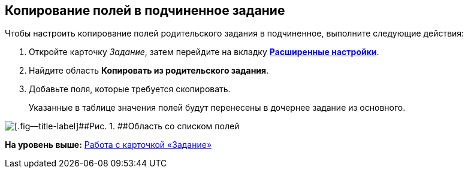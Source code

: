 [[ariaid-title1]]
== Копирование полей в подчиненное задание

Чтобы настроить копирование полей родительского задания в подчиненное, выполните следующие действия:

. [.ph .cmd]#Откройте карточку [.dfn .term]_Задание_, затем перейдите на вкладку xref:Tcard_settings_extra.html[[.keyword]*Расширенные настройки*].#
. [.ph .cmd]#Найдите область [.keyword]*Копировать из родительского задания*.#
. [.ph .cmd]#Добавьте поля, которые требуется скопировать.#
+
Указанные в таблице значения полей будут перенесены в дочернее задание из основного.

image::images/Tcard_tab_extrasettings_copyfields_author.png[[.fig--title-label]##Рис. 1. ##Область со списком полей, которые будут скопированы в дочернее задание]

*На уровень выше:* link:../pages/Tcard.adoc[Работа с карточкой «Задание»]
